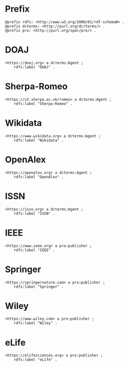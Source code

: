#+property: header-args :tangle pad_creators.ttl

* Prefix

#+begin_src ttl
@prefix rdfs: <http://www.w3.org/2000/01/rdf-schema#> .
@prefix dcterms: <http://purl.org/dc/terms/> .
@prefix pro: <http://purl.org/spar/pro/> .
#+end_src

* DOAJ

#+begin_src ttl
<https://doaj.org> a dcterms:Agent ;
    rdfs:label "DOAJ" .
#+end_src

* Sherpa-Romeo

#+begin_src ttl
<https://v2.sherpa.ac.uk/romeo> a dcterms:Agent ;
    rdfs:label "Sherpa-Romeo" .
#+end_src

* Wikidata

#+begin_src ttl
<https://www.wikidata.org> a dcterms:Agent ;
    rdfs:label "Wikidata" .
#+end_src

* OpenAlex

#+begin_src ttl
<https://openalex.org> a dcterms:Agent ;
    rdfs:label "OpenAlex" .
#+end_src

* ISSN

#+begin_src ttl
<https://issn.org> a dcterms:Agent ;
    rdfs:label "ISSN" .
#+end_src

* IEEE

#+begin_src ttl
<https://www.ieee.org> a pro:publisher ;
    rdfs:label "IEEE" .
#+end_src

* Springer

#+begin_src ttl
<https://springernature.com> a pro:publisher ;
    rdfs:label "Springer" .
#+end_src

* Wiley

#+begin_src ttl
<https://www.wiley.com> a pro:publisher ;
    rdfs:label "Wiley" .
#+end_src

* eLife

#+begin_src ttl
<https://elifesciences.org> a pro:publisher ;
    rdfs:label "eLife" .
#+end_src

